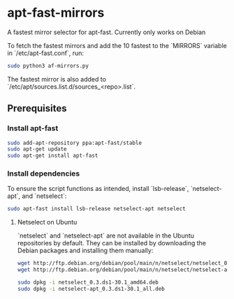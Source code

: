 * apt-fast-mirrors
A fastest mirror selector for apt-fast. Currently only works on Debian

To fetch the fastest mirrors and add the 10 fastest to the `MIRRORS` variable in `/etc/apt-fast.conf`, run:

#+BEGIN_SRC bash
sudo python3 af-mirrors.py
#+END_SRC

The fastest mirror is also added to `/etc/apt/sources.list.d/sources_<repo>.list`.

** Prerequisites

*** Install apt-fast

#+BEGIN_SRC bash
sudo add-apt-repository ppa:apt-fast/stable
sudo apt-get update
sudo apt-get install apt-fast
#+END_SRC

*** Install dependencies

To ensure the script functions as intended, install `lsb-release`, `netselect-apt`, and `netselect`:

#+BEGIN_SRC bash
sudo apt-fast install lsb-release netselect-apt netselect
#+END_SRC

**** Netselect on Ubuntu

`netselect` and `netselect-apt` are not available in the Ubuntu repositories by default. They can be installed by downloading the Debian packages and installing them manually:

#+BEGIN_SRC bash
wget http://ftp.debian.org/debian/pool/main/n/netselect/netselect_0.3.ds1-30.1_amd64.deb
wget http://ftp.debian.org/debian/pool/main/n/netselect/netselect-apt_0.3.ds1-30.1_all.deb

sudo dpkg -i netselect_0.3.ds1-30.1_amd64.deb
sudo dpkg -i netselect-apt_0.3.ds1-30.1_all.deb
#+END_SRC
